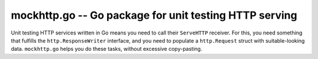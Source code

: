 =========================================================
 mockhttp.go -- Go package for unit testing HTTP serving
=========================================================

Unit testing HTTP services written in Go means you need to call their
``ServeHTTP`` receiver. For this, you need something that fulfills the
``http.ResponseWriter`` interface, and you need to populate a
``http.Request`` struct with suitable-looking data. ``mockhttp.go``
helps you do these tasks, without excessive copy-pasting.
